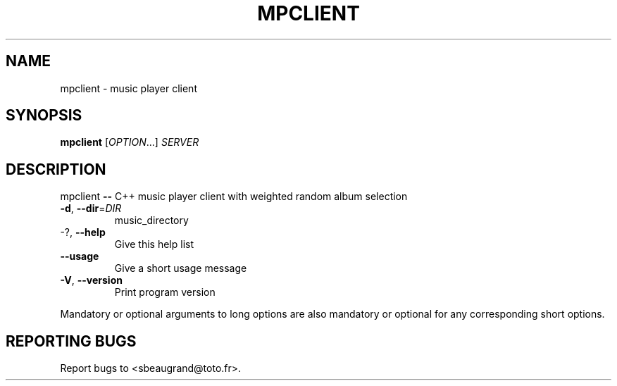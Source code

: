 .\" DO NOT MODIFY THIS FILE!  It was generated by help2man 1.49.3.
.TH MPCLIENT "1" "September 2024" "mpclient 1.0.0" "User Commands"
.SH NAME
mpclient \- music player client
.SH SYNOPSIS
.B mpclient
[\fI\,OPTION\/\fR...] \fI\,SERVER\/\fR
.SH DESCRIPTION
mpclient \fB\-\-\fR C++ music player client with weighted random album selection
.TP
\fB\-d\fR, \fB\-\-dir\fR=\fI\,DIR\/\fR
music_directory
.TP
\-?, \fB\-\-help\fR
Give this help list
.TP
\fB\-\-usage\fR
Give a short usage message
.TP
\fB\-V\fR, \fB\-\-version\fR
Print program version
.PP
Mandatory or optional arguments to long options are also mandatory or optional
for any corresponding short options.
.SH "REPORTING BUGS"
Report bugs to <sbeaugrand@toto.fr>.
